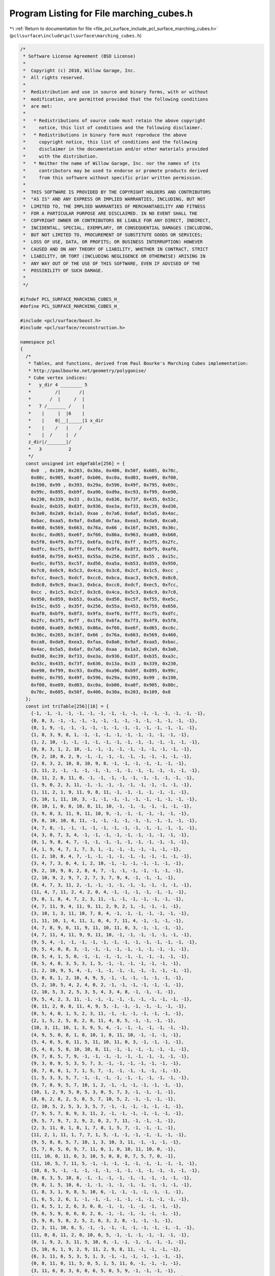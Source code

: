 
.. _program_listing_file_pcl_surface_include_pcl_surface_marching_cubes.h:

Program Listing for File marching_cubes.h
=========================================

|exhale_lsh| :ref:`Return to documentation for file <file_pcl_surface_include_pcl_surface_marching_cubes.h>` (``pcl\surface\include\pcl\surface\marching_cubes.h``)

.. |exhale_lsh| unicode:: U+021B0 .. UPWARDS ARROW WITH TIP LEFTWARDS

.. code-block:: cpp

   /*
    * Software License Agreement (BSD License)
    *
    *  Copyright (c) 2010, Willow Garage, Inc.
    *  All rights reserved.
    *
    *  Redistribution and use in source and binary forms, with or without
    *  modification, are permitted provided that the following conditions
    *  are met:
    *
    *   * Redistributions of source code must retain the above copyright
    *     notice, this list of conditions and the following disclaimer.
    *   * Redistributions in binary form must reproduce the above
    *     copyright notice, this list of conditions and the following
    *     disclaimer in the documentation and/or other materials provided
    *     with the distribution.
    *   * Neither the name of Willow Garage, Inc. nor the names of its
    *     contributors may be used to endorse or promote products derived
    *     from this software without specific prior written permission.
    *
    *  THIS SOFTWARE IS PROVIDED BY THE COPYRIGHT HOLDERS AND CONTRIBUTORS
    *  "AS IS" AND ANY EXPRESS OR IMPLIED WARRANTIES, INCLUDING, BUT NOT
    *  LIMITED TO, THE IMPLIED WARRANTIES OF MERCHANTABILITY AND FITNESS
    *  FOR A PARTICULAR PURPOSE ARE DISCLAIMED. IN NO EVENT SHALL THE
    *  COPYRIGHT OWNER OR CONTRIBUTORS BE LIABLE FOR ANY DIRECT, INDIRECT,
    *  INCIDENTAL, SPECIAL, EXEMPLARY, OR CONSEQUENTIAL DAMAGES (INCLUDING,
    *  BUT NOT LIMITED TO, PROCUREMENT OF SUBSTITUTE GOODS OR SERVICES;
    *  LOSS OF USE, DATA, OR PROFITS; OR BUSINESS INTERRUPTION) HOWEVER
    *  CAUSED AND ON ANY THEORY OF LIABILITY, WHETHER IN CONTRACT, STRICT
    *  LIABILITY, OR TORT (INCLUDING NEGLIGENCE OR OTHERWISE) ARISING IN
    *  ANY WAY OUT OF THE USE OF THIS SOFTWARE, EVEN IF ADVISED OF THE
    *  POSSIBILITY OF SUCH DAMAGE.
    *
    */
   
   #ifndef PCL_SURFACE_MARCHING_CUBES_H_
   #define PCL_SURFACE_MARCHING_CUBES_H_
   
   #include <pcl/surface/boost.h>
   #include <pcl/surface/reconstruction.h>
   
   namespace pcl
   {
     /*
      * Tables, and functions, derived from Paul Bourke's Marching Cubes implementation:
      * http://paulbourke.net/geometry/polygonise/
      * Cube vertex indices:
      *   y_dir 4 ________ 5
      *         /|       /|
      *       /  |     /  |
      *   7 /_______ /    |
      *    |     |  |6    |
      *    |    0|__|_____|1 x_dir
      *    |    /   |    /
      *    |  /     |  /
      z_dir|/_______|/
      *   3          2
      */
     const unsigned int edgeTable[256] = {
       0x0  , 0x109, 0x203, 0x30a, 0x406, 0x50f, 0x605, 0x70c,
       0x80c, 0x905, 0xa0f, 0xb06, 0xc0a, 0xd03, 0xe09, 0xf00,
       0x190, 0x99 , 0x393, 0x29a, 0x596, 0x49f, 0x795, 0x69c,
       0x99c, 0x895, 0xb9f, 0xa96, 0xd9a, 0xc93, 0xf99, 0xe90,
       0x230, 0x339, 0x33 , 0x13a, 0x636, 0x73f, 0x435, 0x53c,
       0xa3c, 0xb35, 0x83f, 0x936, 0xe3a, 0xf33, 0xc39, 0xd30,
       0x3a0, 0x2a9, 0x1a3, 0xaa , 0x7a6, 0x6af, 0x5a5, 0x4ac,
       0xbac, 0xaa5, 0x9af, 0x8a6, 0xfaa, 0xea3, 0xda9, 0xca0,
       0x460, 0x569, 0x663, 0x76a, 0x66 , 0x16f, 0x265, 0x36c,
       0xc6c, 0xd65, 0xe6f, 0xf66, 0x86a, 0x963, 0xa69, 0xb60,
       0x5f0, 0x4f9, 0x7f3, 0x6fa, 0x1f6, 0xff , 0x3f5, 0x2fc,
       0xdfc, 0xcf5, 0xfff, 0xef6, 0x9fa, 0x8f3, 0xbf9, 0xaf0,
       0x650, 0x759, 0x453, 0x55a, 0x256, 0x35f, 0x55 , 0x15c,
       0xe5c, 0xf55, 0xc5f, 0xd56, 0xa5a, 0xb53, 0x859, 0x950,
       0x7c0, 0x6c9, 0x5c3, 0x4ca, 0x3c6, 0x2cf, 0x1c5, 0xcc ,
       0xfcc, 0xec5, 0xdcf, 0xcc6, 0xbca, 0xac3, 0x9c9, 0x8c0,
       0x8c0, 0x9c9, 0xac3, 0xbca, 0xcc6, 0xdcf, 0xec5, 0xfcc,
       0xcc , 0x1c5, 0x2cf, 0x3c6, 0x4ca, 0x5c3, 0x6c9, 0x7c0,
       0x950, 0x859, 0xb53, 0xa5a, 0xd56, 0xc5f, 0xf55, 0xe5c,
       0x15c, 0x55 , 0x35f, 0x256, 0x55a, 0x453, 0x759, 0x650,
       0xaf0, 0xbf9, 0x8f3, 0x9fa, 0xef6, 0xfff, 0xcf5, 0xdfc,
       0x2fc, 0x3f5, 0xff , 0x1f6, 0x6fa, 0x7f3, 0x4f9, 0x5f0,
       0xb60, 0xa69, 0x963, 0x86a, 0xf66, 0xe6f, 0xd65, 0xc6c,
       0x36c, 0x265, 0x16f, 0x66 , 0x76a, 0x663, 0x569, 0x460,
       0xca0, 0xda9, 0xea3, 0xfaa, 0x8a6, 0x9af, 0xaa5, 0xbac,
       0x4ac, 0x5a5, 0x6af, 0x7a6, 0xaa , 0x1a3, 0x2a9, 0x3a0,
       0xd30, 0xc39, 0xf33, 0xe3a, 0x936, 0x83f, 0xb35, 0xa3c,
       0x53c, 0x435, 0x73f, 0x636, 0x13a, 0x33 , 0x339, 0x230,
       0xe90, 0xf99, 0xc93, 0xd9a, 0xa96, 0xb9f, 0x895, 0x99c,
       0x69c, 0x795, 0x49f, 0x596, 0x29a, 0x393, 0x99 , 0x190,
       0xf00, 0xe09, 0xd03, 0xc0a, 0xb06, 0xa0f, 0x905, 0x80c,
       0x70c, 0x605, 0x50f, 0x406, 0x30a, 0x203, 0x109, 0x0
     };
     const int triTable[256][16] = {
       {-1, -1, -1, -1, -1, -1, -1, -1, -1, -1, -1, -1, -1, -1, -1, -1},
       {0, 8, 3, -1, -1, -1, -1, -1, -1, -1, -1, -1, -1, -1, -1, -1},
       {0, 1, 9, -1, -1, -1, -1, -1, -1, -1, -1, -1, -1, -1, -1, -1},
       {1, 8, 3, 9, 8, 1, -1, -1, -1, -1, -1, -1, -1, -1, -1, -1},
       {1, 2, 10, -1, -1, -1, -1, -1, -1, -1, -1, -1, -1, -1, -1, -1},
       {0, 8, 3, 1, 2, 10, -1, -1, -1, -1, -1, -1, -1, -1, -1, -1},
       {9, 2, 10, 0, 2, 9, -1, -1, -1, -1, -1, -1, -1, -1, -1, -1},
       {2, 8, 3, 2, 10, 8, 10, 9, 8, -1, -1, -1, -1, -1, -1, -1},
       {3, 11, 2, -1, -1, -1, -1, -1, -1, -1, -1, -1, -1, -1, -1, -1},
       {0, 11, 2, 8, 11, 0, -1, -1, -1, -1, -1, -1, -1, -1, -1, -1},
       {1, 9, 0, 2, 3, 11, -1, -1, -1, -1, -1, -1, -1, -1, -1, -1},
       {1, 11, 2, 1, 9, 11, 9, 8, 11, -1, -1, -1, -1, -1, -1, -1},
       {3, 10, 1, 11, 10, 3, -1, -1, -1, -1, -1, -1, -1, -1, -1, -1},
       {0, 10, 1, 0, 8, 10, 8, 11, 10, -1, -1, -1, -1, -1, -1, -1},
       {3, 9, 0, 3, 11, 9, 11, 10, 9, -1, -1, -1, -1, -1, -1, -1},
       {9, 8, 10, 10, 8, 11, -1, -1, -1, -1, -1, -1, -1, -1, -1, -1},
       {4, 7, 8, -1, -1, -1, -1, -1, -1, -1, -1, -1, -1, -1, -1, -1},
       {4, 3, 0, 7, 3, 4, -1, -1, -1, -1, -1, -1, -1, -1, -1, -1},
       {0, 1, 9, 8, 4, 7, -1, -1, -1, -1, -1, -1, -1, -1, -1, -1},
       {4, 1, 9, 4, 7, 1, 7, 3, 1, -1, -1, -1, -1, -1, -1, -1},
       {1, 2, 10, 8, 4, 7, -1, -1, -1, -1, -1, -1, -1, -1, -1, -1},
       {3, 4, 7, 3, 0, 4, 1, 2, 10, -1, -1, -1, -1, -1, -1, -1},
       {9, 2, 10, 9, 0, 2, 8, 4, 7, -1, -1, -1, -1, -1, -1, -1},
       {2, 10, 9, 2, 9, 7, 2, 7, 3, 7, 9, 4, -1, -1, -1, -1},
       {8, 4, 7, 3, 11, 2, -1, -1, -1, -1, -1, -1, -1, -1, -1, -1},
       {11, 4, 7, 11, 2, 4, 2, 0, 4, -1, -1, -1, -1, -1, -1, -1},
       {9, 0, 1, 8, 4, 7, 2, 3, 11, -1, -1, -1, -1, -1, -1, -1},
       {4, 7, 11, 9, 4, 11, 9, 11, 2, 9, 2, 1, -1, -1, -1, -1},
       {3, 10, 1, 3, 11, 10, 7, 8, 4, -1, -1, -1, -1, -1, -1, -1},
       {1, 11, 10, 1, 4, 11, 1, 0, 4, 7, 11, 4, -1, -1, -1, -1},
       {4, 7, 8, 9, 0, 11, 9, 11, 10, 11, 0, 3, -1, -1, -1, -1},
       {4, 7, 11, 4, 11, 9, 9, 11, 10, -1, -1, -1, -1, -1, -1, -1},
       {9, 5, 4, -1, -1, -1, -1, -1, -1, -1, -1, -1, -1, -1, -1, -1},
       {9, 5, 4, 0, 8, 3, -1, -1, -1, -1, -1, -1, -1, -1, -1, -1},
       {0, 5, 4, 1, 5, 0, -1, -1, -1, -1, -1, -1, -1, -1, -1, -1},
       {8, 5, 4, 8, 3, 5, 3, 1, 5, -1, -1, -1, -1, -1, -1, -1},
       {1, 2, 10, 9, 5, 4, -1, -1, -1, -1, -1, -1, -1, -1, -1, -1},
       {3, 0, 8, 1, 2, 10, 4, 9, 5, -1, -1, -1, -1, -1, -1, -1},
       {5, 2, 10, 5, 4, 2, 4, 0, 2, -1, -1, -1, -1, -1, -1, -1},
       {2, 10, 5, 3, 2, 5, 3, 5, 4, 3, 4, 8, -1, -1, -1, -1},
       {9, 5, 4, 2, 3, 11, -1, -1, -1, -1, -1, -1, -1, -1, -1, -1},
       {0, 11, 2, 0, 8, 11, 4, 9, 5, -1, -1, -1, -1, -1, -1, -1},
       {0, 5, 4, 0, 1, 5, 2, 3, 11, -1, -1, -1, -1, -1, -1, -1},
       {2, 1, 5, 2, 5, 8, 2, 8, 11, 4, 8, 5, -1, -1, -1, -1},
       {10, 3, 11, 10, 1, 3, 9, 5, 4, -1, -1, -1, -1, -1, -1, -1},
       {4, 9, 5, 0, 8, 1, 8, 10, 1, 8, 11, 10, -1, -1, -1, -1},
       {5, 4, 0, 5, 0, 11, 5, 11, 10, 11, 0, 3, -1, -1, -1, -1},
       {5, 4, 8, 5, 8, 10, 10, 8, 11, -1, -1, -1, -1, -1, -1, -1},
       {9, 7, 8, 5, 7, 9, -1, -1, -1, -1, -1, -1, -1, -1, -1, -1},
       {9, 3, 0, 9, 5, 3, 5, 7, 3, -1, -1, -1, -1, -1, -1, -1},
       {0, 7, 8, 0, 1, 7, 1, 5, 7, -1, -1, -1, -1, -1, -1, -1},
       {1, 5, 3, 3, 5, 7, -1, -1, -1, -1, -1, -1, -1, -1, -1, -1},
       {9, 7, 8, 9, 5, 7, 10, 1, 2, -1, -1, -1, -1, -1, -1, -1},
       {10, 1, 2, 9, 5, 0, 5, 3, 0, 5, 7, 3, -1, -1, -1, -1},
       {8, 0, 2, 8, 2, 5, 8, 5, 7, 10, 5, 2, -1, -1, -1, -1},
       {2, 10, 5, 2, 5, 3, 3, 5, 7, -1, -1, -1, -1, -1, -1, -1},
       {7, 9, 5, 7, 8, 9, 3, 11, 2, -1, -1, -1, -1, -1, -1, -1},
       {9, 5, 7, 9, 7, 2, 9, 2, 0, 2, 7, 11, -1, -1, -1, -1},
       {2, 3, 11, 0, 1, 8, 1, 7, 8, 1, 5, 7, -1, -1, -1, -1},
       {11, 2, 1, 11, 1, 7, 7, 1, 5, -1, -1, -1, -1, -1, -1, -1},
       {9, 5, 8, 8, 5, 7, 10, 1, 3, 10, 3, 11, -1, -1, -1, -1},
       {5, 7, 0, 5, 0, 9, 7, 11, 0, 1, 0, 10, 11, 10, 0, -1},
       {11, 10, 0, 11, 0, 3, 10, 5, 0, 8, 0, 7, 5, 7, 0, -1},
       {11, 10, 5, 7, 11, 5, -1, -1, -1, -1, -1, -1, -1, -1, -1, -1},
       {10, 6, 5, -1, -1, -1, -1, -1, -1, -1, -1, -1, -1, -1, -1, -1},
       {0, 8, 3, 5, 10, 6, -1, -1, -1, -1, -1, -1, -1, -1, -1, -1},
       {9, 0, 1, 5, 10, 6, -1, -1, -1, -1, -1, -1, -1, -1, -1, -1},
       {1, 8, 3, 1, 9, 8, 5, 10, 6, -1, -1, -1, -1, -1, -1, -1},
       {1, 6, 5, 2, 6, 1, -1, -1, -1, -1, -1, -1, -1, -1, -1, -1},
       {1, 6, 5, 1, 2, 6, 3, 0, 8, -1, -1, -1, -1, -1, -1, -1},
       {9, 6, 5, 9, 0, 6, 0, 2, 6, -1, -1, -1, -1, -1, -1, -1},
       {5, 9, 8, 5, 8, 2, 5, 2, 6, 3, 2, 8, -1, -1, -1, -1},
       {2, 3, 11, 10, 6, 5, -1, -1, -1, -1, -1, -1, -1, -1, -1, -1},
       {11, 0, 8, 11, 2, 0, 10, 6, 5, -1, -1, -1, -1, -1, -1, -1},
       {0, 1, 9, 2, 3, 11, 5, 10, 6, -1, -1, -1, -1, -1, -1, -1},
       {5, 10, 6, 1, 9, 2, 9, 11, 2, 9, 8, 11, -1, -1, -1, -1},
       {6, 3, 11, 6, 5, 3, 5, 1, 3, -1, -1, -1, -1, -1, -1, -1},
       {0, 8, 11, 0, 11, 5, 0, 5, 1, 5, 11, 6, -1, -1, -1, -1},
       {3, 11, 6, 0, 3, 6, 0, 6, 5, 0, 5, 9, -1, -1, -1, -1},
       {6, 5, 9, 6, 9, 11, 11, 9, 8, -1, -1, -1, -1, -1, -1, -1},
       {5, 10, 6, 4, 7, 8, -1, -1, -1, -1, -1, -1, -1, -1, -1, -1},
       {4, 3, 0, 4, 7, 3, 6, 5, 10, -1, -1, -1, -1, -1, -1, -1},
       {1, 9, 0, 5, 10, 6, 8, 4, 7, -1, -1, -1, -1, -1, -1, -1},
       {10, 6, 5, 1, 9, 7, 1, 7, 3, 7, 9, 4, -1, -1, -1, -1},
       {6, 1, 2, 6, 5, 1, 4, 7, 8, -1, -1, -1, -1, -1, -1, -1},
       {1, 2, 5, 5, 2, 6, 3, 0, 4, 3, 4, 7, -1, -1, -1, -1},
       {8, 4, 7, 9, 0, 5, 0, 6, 5, 0, 2, 6, -1, -1, -1, -1},
       {7, 3, 9, 7, 9, 4, 3, 2, 9, 5, 9, 6, 2, 6, 9, -1},
       {3, 11, 2, 7, 8, 4, 10, 6, 5, -1, -1, -1, -1, -1, -1, -1},
       {5, 10, 6, 4, 7, 2, 4, 2, 0, 2, 7, 11, -1, -1, -1, -1},
       {0, 1, 9, 4, 7, 8, 2, 3, 11, 5, 10, 6, -1, -1, -1, -1},
       {9, 2, 1, 9, 11, 2, 9, 4, 11, 7, 11, 4, 5, 10, 6, -1},
       {8, 4, 7, 3, 11, 5, 3, 5, 1, 5, 11, 6, -1, -1, -1, -1},
       {5, 1, 11, 5, 11, 6, 1, 0, 11, 7, 11, 4, 0, 4, 11, -1},
       {0, 5, 9, 0, 6, 5, 0, 3, 6, 11, 6, 3, 8, 4, 7, -1},
       {6, 5, 9, 6, 9, 11, 4, 7, 9, 7, 11, 9, -1, -1, -1, -1},
       {10, 4, 9, 6, 4, 10, -1, -1, -1, -1, -1, -1, -1, -1, -1, -1},
       {4, 10, 6, 4, 9, 10, 0, 8, 3, -1, -1, -1, -1, -1, -1, -1},
       {10, 0, 1, 10, 6, 0, 6, 4, 0, -1, -1, -1, -1, -1, -1, -1},
       {8, 3, 1, 8, 1, 6, 8, 6, 4, 6, 1, 10, -1, -1, -1, -1},
       {1, 4, 9, 1, 2, 4, 2, 6, 4, -1, -1, -1, -1, -1, -1, -1},
       {3, 0, 8, 1, 2, 9, 2, 4, 9, 2, 6, 4, -1, -1, -1, -1},
       {0, 2, 4, 4, 2, 6, -1, -1, -1, -1, -1, -1, -1, -1, -1, -1},
       {8, 3, 2, 8, 2, 4, 4, 2, 6, -1, -1, -1, -1, -1, -1, -1},
       {10, 4, 9, 10, 6, 4, 11, 2, 3, -1, -1, -1, -1, -1, -1, -1},
       {0, 8, 2, 2, 8, 11, 4, 9, 10, 4, 10, 6, -1, -1, -1, -1},
       {3, 11, 2, 0, 1, 6, 0, 6, 4, 6, 1, 10, -1, -1, -1, -1},
       {6, 4, 1, 6, 1, 10, 4, 8, 1, 2, 1, 11, 8, 11, 1, -1},
       {9, 6, 4, 9, 3, 6, 9, 1, 3, 11, 6, 3, -1, -1, -1, -1},
       {8, 11, 1, 8, 1, 0, 11, 6, 1, 9, 1, 4, 6, 4, 1, -1},
       {3, 11, 6, 3, 6, 0, 0, 6, 4, -1, -1, -1, -1, -1, -1, -1},
       {6, 4, 8, 11, 6, 8, -1, -1, -1, -1, -1, -1, -1, -1, -1, -1},
       {7, 10, 6, 7, 8, 10, 8, 9, 10, -1, -1, -1, -1, -1, -1, -1},
       {0, 7, 3, 0, 10, 7, 0, 9, 10, 6, 7, 10, -1, -1, -1, -1},
       {10, 6, 7, 1, 10, 7, 1, 7, 8, 1, 8, 0, -1, -1, -1, -1},
       {10, 6, 7, 10, 7, 1, 1, 7, 3, -1, -1, -1, -1, -1, -1, -1},
       {1, 2, 6, 1, 6, 8, 1, 8, 9, 8, 6, 7, -1, -1, -1, -1},
       {2, 6, 9, 2, 9, 1, 6, 7, 9, 0, 9, 3, 7, 3, 9, -1},
       {7, 8, 0, 7, 0, 6, 6, 0, 2, -1, -1, -1, -1, -1, -1, -1},
       {7, 3, 2, 6, 7, 2, -1, -1, -1, -1, -1, -1, -1, -1, -1, -1},
       {2, 3, 11, 10, 6, 8, 10, 8, 9, 8, 6, 7, -1, -1, -1, -1},
       {2, 0, 7, 2, 7, 11, 0, 9, 7, 6, 7, 10, 9, 10, 7, -1},
       {1, 8, 0, 1, 7, 8, 1, 10, 7, 6, 7, 10, 2, 3, 11, -1},
       {11, 2, 1, 11, 1, 7, 10, 6, 1, 6, 7, 1, -1, -1, -1, -1},
       {8, 9, 6, 8, 6, 7, 9, 1, 6, 11, 6, 3, 1, 3, 6, -1},
       {0, 9, 1, 11, 6, 7, -1, -1, -1, -1, -1, -1, -1, -1, -1, -1},
       {7, 8, 0, 7, 0, 6, 3, 11, 0, 11, 6, 0, -1, -1, -1, -1},
       {7, 11, 6, -1, -1, -1, -1, -1, -1, -1, -1, -1, -1, -1, -1, -1},
       {7, 6, 11, -1, -1, -1, -1, -1, -1, -1, -1, -1, -1, -1, -1, -1},
       {3, 0, 8, 11, 7, 6, -1, -1, -1, -1, -1, -1, -1, -1, -1, -1},
       {0, 1, 9, 11, 7, 6, -1, -1, -1, -1, -1, -1, -1, -1, -1, -1},
       {8, 1, 9, 8, 3, 1, 11, 7, 6, -1, -1, -1, -1, -1, -1, -1},
       {10, 1, 2, 6, 11, 7, -1, -1, -1, -1, -1, -1, -1, -1, -1, -1},
       {1, 2, 10, 3, 0, 8, 6, 11, 7, -1, -1, -1, -1, -1, -1, -1},
       {2, 9, 0, 2, 10, 9, 6, 11, 7, -1, -1, -1, -1, -1, -1, -1},
       {6, 11, 7, 2, 10, 3, 10, 8, 3, 10, 9, 8, -1, -1, -1, -1},
       {7, 2, 3, 6, 2, 7, -1, -1, -1, -1, -1, -1, -1, -1, -1, -1},
       {7, 0, 8, 7, 6, 0, 6, 2, 0, -1, -1, -1, -1, -1, -1, -1},
       {2, 7, 6, 2, 3, 7, 0, 1, 9, -1, -1, -1, -1, -1, -1, -1},
       {1, 6, 2, 1, 8, 6, 1, 9, 8, 8, 7, 6, -1, -1, -1, -1},
       {10, 7, 6, 10, 1, 7, 1, 3, 7, -1, -1, -1, -1, -1, -1, -1},
       {10, 7, 6, 1, 7, 10, 1, 8, 7, 1, 0, 8, -1, -1, -1, -1},
       {0, 3, 7, 0, 7, 10, 0, 10, 9, 6, 10, 7, -1, -1, -1, -1},
       {7, 6, 10, 7, 10, 8, 8, 10, 9, -1, -1, -1, -1, -1, -1, -1},
       {6, 8, 4, 11, 8, 6, -1, -1, -1, -1, -1, -1, -1, -1, -1, -1},
       {3, 6, 11, 3, 0, 6, 0, 4, 6, -1, -1, -1, -1, -1, -1, -1},
       {8, 6, 11, 8, 4, 6, 9, 0, 1, -1, -1, -1, -1, -1, -1, -1},
       {9, 4, 6, 9, 6, 3, 9, 3, 1, 11, 3, 6, -1, -1, -1, -1},
       {6, 8, 4, 6, 11, 8, 2, 10, 1, -1, -1, -1, -1, -1, -1, -1},
       {1, 2, 10, 3, 0, 11, 0, 6, 11, 0, 4, 6, -1, -1, -1, -1},
       {4, 11, 8, 4, 6, 11, 0, 2, 9, 2, 10, 9, -1, -1, -1, -1},
       {10, 9, 3, 10, 3, 2, 9, 4, 3, 11, 3, 6, 4, 6, 3, -1},
       {8, 2, 3, 8, 4, 2, 4, 6, 2, -1, -1, -1, -1, -1, -1, -1},
       {0, 4, 2, 4, 6, 2, -1, -1, -1, -1, -1, -1, -1, -1, -1, -1},
       {1, 9, 0, 2, 3, 4, 2, 4, 6, 4, 3, 8, -1, -1, -1, -1},
       {1, 9, 4, 1, 4, 2, 2, 4, 6, -1, -1, -1, -1, -1, -1, -1},
       {8, 1, 3, 8, 6, 1, 8, 4, 6, 6, 10, 1, -1, -1, -1, -1},
       {10, 1, 0, 10, 0, 6, 6, 0, 4, -1, -1, -1, -1, -1, -1, -1},
       {4, 6, 3, 4, 3, 8, 6, 10, 3, 0, 3, 9, 10, 9, 3, -1},
       {10, 9, 4, 6, 10, 4, -1, -1, -1, -1, -1, -1, -1, -1, -1, -1},
       {4, 9, 5, 7, 6, 11, -1, -1, -1, -1, -1, -1, -1, -1, -1, -1},
       {0, 8, 3, 4, 9, 5, 11, 7, 6, -1, -1, -1, -1, -1, -1, -1},
       {5, 0, 1, 5, 4, 0, 7, 6, 11, -1, -1, -1, -1, -1, -1, -1},
       {11, 7, 6, 8, 3, 4, 3, 5, 4, 3, 1, 5, -1, -1, -1, -1},
       {9, 5, 4, 10, 1, 2, 7, 6, 11, -1, -1, -1, -1, -1, -1, -1},
       {6, 11, 7, 1, 2, 10, 0, 8, 3, 4, 9, 5, -1, -1, -1, -1},
       {7, 6, 11, 5, 4, 10, 4, 2, 10, 4, 0, 2, -1, -1, -1, -1},
       {3, 4, 8, 3, 5, 4, 3, 2, 5, 10, 5, 2, 11, 7, 6, -1},
       {7, 2, 3, 7, 6, 2, 5, 4, 9, -1, -1, -1, -1, -1, -1, -1},
       {9, 5, 4, 0, 8, 6, 0, 6, 2, 6, 8, 7, -1, -1, -1, -1},
       {3, 6, 2, 3, 7, 6, 1, 5, 0, 5, 4, 0, -1, -1, -1, -1},
       {6, 2, 8, 6, 8, 7, 2, 1, 8, 4, 8, 5, 1, 5, 8, -1},
       {9, 5, 4, 10, 1, 6, 1, 7, 6, 1, 3, 7, -1, -1, -1, -1},
       {1, 6, 10, 1, 7, 6, 1, 0, 7, 8, 7, 0, 9, 5, 4, -1},
       {4, 0, 10, 4, 10, 5, 0, 3, 10, 6, 10, 7, 3, 7, 10, -1},
       {7, 6, 10, 7, 10, 8, 5, 4, 10, 4, 8, 10, -1, -1, -1, -1},
       {6, 9, 5, 6, 11, 9, 11, 8, 9, -1, -1, -1, -1, -1, -1, -1},
       {3, 6, 11, 0, 6, 3, 0, 5, 6, 0, 9, 5, -1, -1, -1, -1},
       {0, 11, 8, 0, 5, 11, 0, 1, 5, 5, 6, 11, -1, -1, -1, -1},
       {6, 11, 3, 6, 3, 5, 5, 3, 1, -1, -1, -1, -1, -1, -1, -1},
       {1, 2, 10, 9, 5, 11, 9, 11, 8, 11, 5, 6, -1, -1, -1, -1},
       {0, 11, 3, 0, 6, 11, 0, 9, 6, 5, 6, 9, 1, 2, 10, -1},
       {11, 8, 5, 11, 5, 6, 8, 0, 5, 10, 5, 2, 0, 2, 5, -1},
       {6, 11, 3, 6, 3, 5, 2, 10, 3, 10, 5, 3, -1, -1, -1, -1},
       {5, 8, 9, 5, 2, 8, 5, 6, 2, 3, 8, 2, -1, -1, -1, -1},
       {9, 5, 6, 9, 6, 0, 0, 6, 2, -1, -1, -1, -1, -1, -1, -1},
       {1, 5, 8, 1, 8, 0, 5, 6, 8, 3, 8, 2, 6, 2, 8, -1},
       {1, 5, 6, 2, 1, 6, -1, -1, -1, -1, -1, -1, -1, -1, -1, -1},
       {1, 3, 6, 1, 6, 10, 3, 8, 6, 5, 6, 9, 8, 9, 6, -1},
       {10, 1, 0, 10, 0, 6, 9, 5, 0, 5, 6, 0, -1, -1, -1, -1},
       {0, 3, 8, 5, 6, 10, -1, -1, -1, -1, -1, -1, -1, -1, -1, -1},
       {10, 5, 6, -1, -1, -1, -1, -1, -1, -1, -1, -1, -1, -1, -1, -1},
       {11, 5, 10, 7, 5, 11, -1, -1, -1, -1, -1, -1, -1, -1, -1, -1},
       {11, 5, 10, 11, 7, 5, 8, 3, 0, -1, -1, -1, -1, -1, -1, -1},
       {5, 11, 7, 5, 10, 11, 1, 9, 0, -1, -1, -1, -1, -1, -1, -1},
       {10, 7, 5, 10, 11, 7, 9, 8, 1, 8, 3, 1, -1, -1, -1, -1},
       {11, 1, 2, 11, 7, 1, 7, 5, 1, -1, -1, -1, -1, -1, -1, -1},
       {0, 8, 3, 1, 2, 7, 1, 7, 5, 7, 2, 11, -1, -1, -1, -1},
       {9, 7, 5, 9, 2, 7, 9, 0, 2, 2, 11, 7, -1, -1, -1, -1},
       {7, 5, 2, 7, 2, 11, 5, 9, 2, 3, 2, 8, 9, 8, 2, -1},
       {2, 5, 10, 2, 3, 5, 3, 7, 5, -1, -1, -1, -1, -1, -1, -1},
       {8, 2, 0, 8, 5, 2, 8, 7, 5, 10, 2, 5, -1, -1, -1, -1},
       {9, 0, 1, 5, 10, 3, 5, 3, 7, 3, 10, 2, -1, -1, -1, -1},
       {9, 8, 2, 9, 2, 1, 8, 7, 2, 10, 2, 5, 7, 5, 2, -1},
       {1, 3, 5, 3, 7, 5, -1, -1, -1, -1, -1, -1, -1, -1, -1, -1},
       {0, 8, 7, 0, 7, 1, 1, 7, 5, -1, -1, -1, -1, -1, -1, -1},
       {9, 0, 3, 9, 3, 5, 5, 3, 7, -1, -1, -1, -1, -1, -1, -1},
       {9, 8, 7, 5, 9, 7, -1, -1, -1, -1, -1, -1, -1, -1, -1, -1},
       {5, 8, 4, 5, 10, 8, 10, 11, 8, -1, -1, -1, -1, -1, -1, -1},
       {5, 0, 4, 5, 11, 0, 5, 10, 11, 11, 3, 0, -1, -1, -1, -1},
       {0, 1, 9, 8, 4, 10, 8, 10, 11, 10, 4, 5, -1, -1, -1, -1},
       {10, 11, 4, 10, 4, 5, 11, 3, 4, 9, 4, 1, 3, 1, 4, -1},
       {2, 5, 1, 2, 8, 5, 2, 11, 8, 4, 5, 8, -1, -1, -1, -1},
       {0, 4, 11, 0, 11, 3, 4, 5, 11, 2, 11, 1, 5, 1, 11, -1},
       {0, 2, 5, 0, 5, 9, 2, 11, 5, 4, 5, 8, 11, 8, 5, -1},
       {9, 4, 5, 2, 11, 3, -1, -1, -1, -1, -1, -1, -1, -1, -1, -1},
       {2, 5, 10, 3, 5, 2, 3, 4, 5, 3, 8, 4, -1, -1, -1, -1},
       {5, 10, 2, 5, 2, 4, 4, 2, 0, -1, -1, -1, -1, -1, -1, -1},
       {3, 10, 2, 3, 5, 10, 3, 8, 5, 4, 5, 8, 0, 1, 9, -1},
       {5, 10, 2, 5, 2, 4, 1, 9, 2, 9, 4, 2, -1, -1, -1, -1},
       {8, 4, 5, 8, 5, 3, 3, 5, 1, -1, -1, -1, -1, -1, -1, -1},
       {0, 4, 5, 1, 0, 5, -1, -1, -1, -1, -1, -1, -1, -1, -1, -1},
       {8, 4, 5, 8, 5, 3, 9, 0, 5, 0, 3, 5, -1, -1, -1, -1},
       {9, 4, 5, -1, -1, -1, -1, -1, -1, -1, -1, -1, -1, -1, -1, -1},
       {4, 11, 7, 4, 9, 11, 9, 10, 11, -1, -1, -1, -1, -1, -1, -1},
       {0, 8, 3, 4, 9, 7, 9, 11, 7, 9, 10, 11, -1, -1, -1, -1},
       {1, 10, 11, 1, 11, 4, 1, 4, 0, 7, 4, 11, -1, -1, -1, -1},
       {3, 1, 4, 3, 4, 8, 1, 10, 4, 7, 4, 11, 10, 11, 4, -1},
       {4, 11, 7, 9, 11, 4, 9, 2, 11, 9, 1, 2, -1, -1, -1, -1},
       {9, 7, 4, 9, 11, 7, 9, 1, 11, 2, 11, 1, 0, 8, 3, -1},
       {11, 7, 4, 11, 4, 2, 2, 4, 0, -1, -1, -1, -1, -1, -1, -1},
       {11, 7, 4, 11, 4, 2, 8, 3, 4, 3, 2, 4, -1, -1, -1, -1},
       {2, 9, 10, 2, 7, 9, 2, 3, 7, 7, 4, 9, -1, -1, -1, -1},
       {9, 10, 7, 9, 7, 4, 10, 2, 7, 8, 7, 0, 2, 0, 7, -1},
       {3, 7, 10, 3, 10, 2, 7, 4, 10, 1, 10, 0, 4, 0, 10, -1},
       {1, 10, 2, 8, 7, 4, -1, -1, -1, -1, -1, -1, -1, -1, -1, -1},
       {4, 9, 1, 4, 1, 7, 7, 1, 3, -1, -1, -1, -1, -1, -1, -1},
       {4, 9, 1, 4, 1, 7, 0, 8, 1, 8, 7, 1, -1, -1, -1, -1},
       {4, 0, 3, 7, 4, 3, -1, -1, -1, -1, -1, -1, -1, -1, -1, -1},
       {4, 8, 7, -1, -1, -1, -1, -1, -1, -1, -1, -1, -1, -1, -1, -1},
       {9, 10, 8, 10, 11, 8, -1, -1, -1, -1, -1, -1, -1, -1, -1, -1},
       {3, 0, 9, 3, 9, 11, 11, 9, 10, -1, -1, -1, -1, -1, -1, -1},
       {0, 1, 10, 0, 10, 8, 8, 10, 11, -1, -1, -1, -1, -1, -1, -1},
       {3, 1, 10, 11, 3, 10, -1, -1, -1, -1, -1, -1, -1, -1, -1, -1},
       {1, 2, 11, 1, 11, 9, 9, 11, 8, -1, -1, -1, -1, -1, -1, -1},
       {3, 0, 9, 3, 9, 11, 1, 2, 9, 2, 11, 9, -1, -1, -1, -1},
       {0, 2, 11, 8, 0, 11, -1, -1, -1, -1, -1, -1, -1, -1, -1, -1},
       {3, 2, 11, -1, -1, -1, -1, -1, -1, -1, -1, -1, -1, -1, -1, -1},
       {2, 3, 8, 2, 8, 10, 10, 8, 9, -1, -1, -1, -1, -1, -1, -1},
       {9, 10, 2, 0, 9, 2, -1, -1, -1, -1, -1, -1, -1, -1, -1, -1},
       {2, 3, 8, 2, 8, 10, 0, 1, 8, 1, 10, 8, -1, -1, -1, -1},
       {1, 10, 2, -1, -1, -1, -1, -1, -1, -1, -1, -1, -1, -1, -1, -1},
       {1, 3, 8, 9, 1, 8, -1, -1, -1, -1, -1, -1, -1, -1, -1, -1},
       {0, 9, 1, -1, -1, -1, -1, -1, -1, -1, -1, -1, -1, -1, -1, -1},
       {0, 3, 8, -1, -1, -1, -1, -1, -1, -1, -1, -1, -1, -1, -1, -1},
       {-1, -1, -1, -1, -1, -1, -1, -1, -1, -1, -1, -1, -1, -1, -1, -1}
     };
   
   
     /** \brief The marching cubes surface reconstruction algorithm. This is an abstract class that takes a grid and
       * extracts the isosurface as a mesh, based on the original marching cubes paper:
       *
       * Lorensen W.E., Cline H.E., "Marching cubes: A high resolution 3d surface construction algorithm",
       * SIGGRAPH '87
       *
       * \author Alexandru E. Ichim
       * \ingroup surface
       */
     template <typename PointNT>
     class MarchingCubes : public SurfaceReconstruction<PointNT>
     {
       public:
         typedef boost::shared_ptr<MarchingCubes<PointNT> > Ptr;
         typedef boost::shared_ptr<const MarchingCubes<PointNT> > ConstPtr;
   
         using SurfaceReconstruction<PointNT>::input_;
         using SurfaceReconstruction<PointNT>::tree_;
   
         typedef typename pcl::PointCloud<PointNT>::Ptr PointCloudPtr;
   
         typedef typename pcl::KdTree<PointNT> KdTree;
         typedef typename pcl::KdTree<PointNT>::Ptr KdTreePtr;
   
         /** \brief Constructor. */
         MarchingCubes (const float percentage_extend_grid = 0.0f,
                        const float iso_level = 0.0f) :
           percentage_extend_grid_ (percentage_extend_grid),
           iso_level_ (iso_level) 
         {
         }
   
         /** \brief Destructor. */
         virtual ~MarchingCubes ();
   
   
         /** \brief Method that sets the iso level of the surface to be extracted.
           * \param[in] iso_level the iso level.
           */
         inline void
         setIsoLevel (float iso_level)
         { iso_level_ = iso_level; }
   
         /** \brief Method that returns the iso level of the surface to be extracted. */
         inline float
         getIsoLevel ()
         { return iso_level_; }
   
         /** \brief Method that sets the marching cubes grid resolution.
           * \param[in] res_x the resolution of the grid along the x-axis
           * \param[in] res_y the resolution of the grid along the y-axis
           * \param[in] res_z the resolution of the grid along the z-axis
           */
         inline void
         setGridResolution (int res_x, int res_y, int res_z)
         { res_x_ = res_x; res_y_ = res_y; res_z_ = res_z; }
   
         /** \brief Method to get the marching cubes grid resolution.
           * \param[in] res_x the resolution of the grid along the x-axis
           * \param[in] res_y the resolution of the grid along the y-axis
           * \param[in] res_z the resolution of the grid along the z-axis
           */
         inline void
         getGridResolution (int &res_x, int &res_y, int &res_z)
         { res_x = res_x_; res_y = res_y_; res_z = res_z_; }
   
         /** \brief Method that sets the parameter that defines how much free space should be left inside the grid between
           * the bounding box of the point cloud and the grid limits. Does not affect the resolution of the grid, it just
           * changes the voxel size accordingly.
           * \param[in] percentage the percentage of the bounding box that should be left empty between the bounding box and
           * the grid limits.
           */
         inline void
         setPercentageExtendGrid (float percentage)
         { percentage_extend_grid_ = percentage; }
   
         /** \brief Method that gets the parameter that defines how much free space should be left inside the grid between
           * the bounding box of the point cloud and the grid limits, as a percentage of the bounding box.
           */
         inline float
         getPercentageExtendGrid ()
         { return percentage_extend_grid_; }
   
       protected:
         /** \brief The data structure storing the 3D grid */
         std::vector<float> grid_;
   
         /** \brief The grid resolution */
         int res_x_, res_y_, res_z_;
   
         /** \brief bounding box */
         Eigen::Array3f upper_boundary_;
         Eigen::Array3f lower_boundary_;
   
         /** \brief size of voxels */
         Eigen::Array3f size_voxel_;
   
         /** \brief Parameter that defines how much free space should be left inside the grid between
           * the bounding box of the point cloud and the grid limits, as a percentage of the bounding box.*/
         float percentage_extend_grid_;
   
         /** \brief The iso level to be extracted. */
         float iso_level_;
   
         /** \brief Convert the point cloud into voxel data. 
           */
         virtual void
         voxelizeData () = 0;
   
         /** \brief Interpolate along the voxel edge.
           * \param[in] p1 The first point on the edge
           * \param[in] p2 The second point on the edge
           * \param[in] val_p1 The scalar value at p1
           * \param[in] val_p2 The scalar value at p2
           * \param[out] output The interpolated point along the edge
           */
         void
         interpolateEdge (Eigen::Vector3f &p1, Eigen::Vector3f &p2, float val_p1, float val_p2, Eigen::Vector3f &output);
   
   
         /** \brief Calculate out the corresponding polygons in the leaf node
           * \param leaf_node the leaf node to be checked
           * \param index_3d the 3d index of the leaf node to be checked
           * \param cloud point cloud to store the vertices of the polygon
           */
         void
         createSurface (const std::vector<float> &leaf_node,
                        const Eigen::Vector3i &index_3d,
                        pcl::PointCloud<PointNT> &cloud);
   
         /** \brief Get the bounding box for the input data points. 
           */
         void
         getBoundingBox ();
   
   
         /** \brief Method that returns the scalar value at the given grid position.
           * \param[in] pos The 3D position in the grid
           */
         virtual float
         getGridValue (Eigen::Vector3i pos);
   
         /** \brief Method that returns the scalar values of the neighbors of a given 3D position in the grid.
           * \param[in] index3d the point in the grid
           * \param[out] leaf the set of values
           */
         void
         getNeighborList1D (std::vector<float> &leaf,
                            Eigen::Vector3i &index3d);
   
         /** \brief Class get name method. */
         std::string getClassName () const { return ("MarchingCubes"); }
   
         /** \brief Extract the surface.
           * \param[out] output the resultant polygonal mesh
           */
          virtual void
          performReconstruction (pcl::PolygonMesh &output);
   
          /** \brief Extract the surface.
            * \param[out] points the points of the extracted mesh
            * \param[out] polygons the connectivity between the point of the extracted mesh.
            */
          virtual void
          performReconstruction (pcl::PointCloud<PointNT> &points,
                                 std::vector<pcl::Vertices> &polygons);
   
       public:
         EIGEN_MAKE_ALIGNED_OPERATOR_NEW
     };
   }
   
   #ifdef PCL_NO_PRECOMPILE
   #include <pcl/surface/impl/marching_cubes.hpp>
   #endif
   
   #endif  // PCL_SURFACE_MARCHING_CUBES_H_
   
